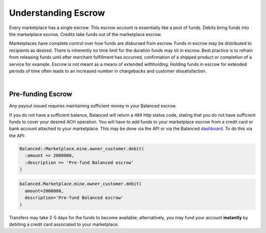 Understanding Escrow
======================

Every marketplace has a single escrow. This escrow account is essentially like a
pool of funds. Debits bring funds into the marketplace escrow. Credits take
funds out of the marketplace escrow.

Marketplaces have complete control over how funds are disbursed from escrow.
Funds in escrow may be distributed to recipients as desired. There is inherently
no time limit for the duration funds may sit in escrow. Best practice is to
refrain from releasing funds until after merchant fulfillment has occurred,
confirmation of a shipped product or completion of a service for example. Escrow
is not meant as a means of extended withholding. Holding funds in escrow for
extended periods of time often leads to an increased number in chargebacks and
customer dissatisfaction.

|

.. note::
  :header_class: alert alert-tab
  :body_class: alert alert-green
  
  Balanced does not collect interest of any kind on funds in escrow.


Pre-funding Escrow
------------------------

Any payout issued requires maintaining sufficient money in your Balanced escrow.

If you do not have a sufficient balance, Balanced will return a ``409`` http
status code, stating that you do not have sufficient funds to cover your
desired ACH operation. You will have to add funds to your marketplace escrow
from a credit card or bank account attached to your marketplace. This may be
done via the API or via the Balanced `dashboard`_. To do this via the API:

.. code-block:: ruby

  Balanced::Marketplace.mine.owner_customer.debit(
    :amount => 2000000,
    :description => 'Pre-fund Balanced escrow'
  )

.. code-block:: python

  balanced.Marketplace.mine.owner_customer.debit(
    amount=2000000,
    description='Pre-fund Balanced escrow'
  )


.. tip::
  :header_class: alert alert-tab
  :body_class: alert alert-green

  We advise that you transfer a large amount in your Balanced account or you
  may request that Balanced always keep a constant amount in your account for
  you. We're publicly tracking this on `github issue #132`_ and appreciate your input

Transfers may take 2-5 days for the funds to become available; alternatively, you
may fund your account **instantly** by debiting a credit card associated to your
marketplace.


.. note::
  :header_class: alert alert-tab
  :body_class: alert alert-green
  
  Transactions involving credit cards and bank accounts associated to your
  marketplace are free of charge.

.. _dashboard: https://dashboard.balancedpayments.com/
.. _github issue #132: https://github.com/balanced/balanced-api/issues/132